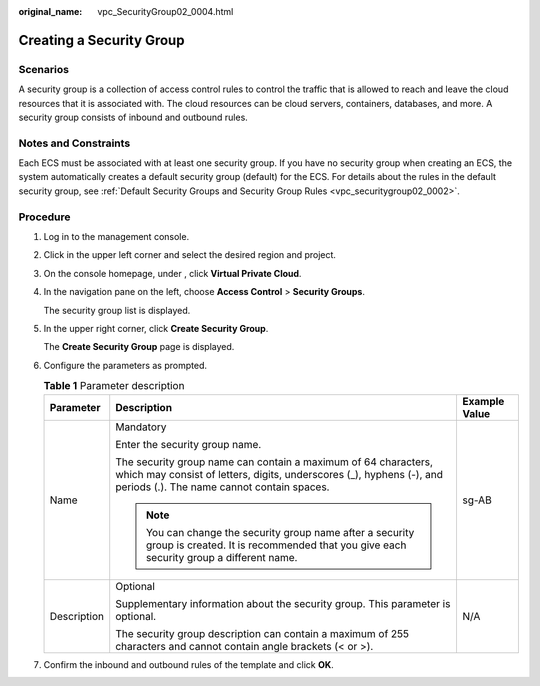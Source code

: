 :original_name: vpc_SecurityGroup02_0004.html

.. _vpc_SecurityGroup02_0004:

Creating a Security Group
=========================

Scenarios
---------

A security group is a collection of access control rules to control the traffic that is allowed to reach and leave the cloud resources that it is associated with. The cloud resources can be cloud servers, containers, databases, and more. A security group consists of inbound and outbound rules.

Notes and Constraints
---------------------

Each ECS must be associated with at least one security group. If you have no security group when creating an ECS, the system automatically creates a default security group (default) for the ECS. For details about the rules in the default security group, see :ref:`Default Security Groups and Security Group Rules <vpc_securitygroup02_0002>`.

Procedure
---------

#. Log in to the management console.

#. Click |image1| in the upper left corner and select the desired region and project.

#. On the console homepage, under , click **Virtual Private Cloud**.

#. In the navigation pane on the left, choose **Access Control** > **Security Groups**.

   The security group list is displayed.

#. In the upper right corner, click **Create Security Group**.

   The **Create Security Group** page is displayed.

#. Configure the parameters as prompted.

   .. table:: **Table 1** Parameter description

      +-----------------------+--------------------------------------------------------------------------------------------------------------------------------------------------------------------------------------+-----------------------+
      | Parameter             | Description                                                                                                                                                                          | Example Value         |
      +=======================+======================================================================================================================================================================================+=======================+
      | Name                  | Mandatory                                                                                                                                                                            | sg-AB                 |
      |                       |                                                                                                                                                                                      |                       |
      |                       | Enter the security group name.                                                                                                                                                       |                       |
      |                       |                                                                                                                                                                                      |                       |
      |                       | The security group name can contain a maximum of 64 characters, which may consist of letters, digits, underscores (_), hyphens (-), and periods (.). The name cannot contain spaces. |                       |
      |                       |                                                                                                                                                                                      |                       |
      |                       | .. note::                                                                                                                                                                            |                       |
      |                       |                                                                                                                                                                                      |                       |
      |                       |    You can change the security group name after a security group is created. It is recommended that you give each security group a different name.                                   |                       |
      +-----------------------+--------------------------------------------------------------------------------------------------------------------------------------------------------------------------------------+-----------------------+
      | Description           | Optional                                                                                                                                                                             | N/A                   |
      |                       |                                                                                                                                                                                      |                       |
      |                       | Supplementary information about the security group. This parameter is optional.                                                                                                      |                       |
      |                       |                                                                                                                                                                                      |                       |
      |                       | The security group description can contain a maximum of 255 characters and cannot contain angle brackets (< or >).                                                                   |                       |
      +-----------------------+--------------------------------------------------------------------------------------------------------------------------------------------------------------------------------------+-----------------------+

#. Confirm the inbound and outbound rules of the template and click **OK**.

.. |image1| image:: /_static/images/en-us_image_0141273034.png
